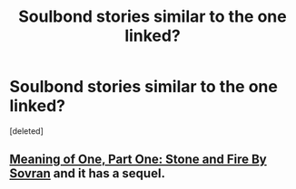 #+TITLE: Soulbond stories similar to the one linked?

* Soulbond stories similar to the one linked?
:PROPERTIES:
:Score: 1
:DateUnix: 1586155762.0
:DateShort: 2020-Apr-06
:FlairText: Request
:END:
[deleted]


** [[http://www.siye.co.uk/siye/viewstory.php?sid=11833][Meaning of One, Part One: Stone and Fire By Sovran]] and it has a sequel.
:PROPERTIES:
:Author: ceplma
:Score: 2
:DateUnix: 1586173998.0
:DateShort: 2020-Apr-06
:END:
